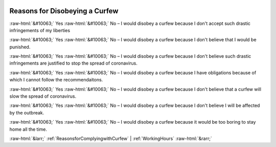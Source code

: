 .. _ReasonsforDisobeyingaCurfew:

 
 .. role:: raw-html(raw) 
        :format: html 

Reasons for Disobeying a Curfew
===============================
:raw-html:`&#10063;` Yes :raw-html:`&#10063;` No – I would disobey a curfew because I don't accept such drastic infringements of my liberties

:raw-html:`&#10063;` Yes :raw-html:`&#10063;` No – I would disobey a curfew because I don't believe that I would be punished.

:raw-html:`&#10063;` Yes :raw-html:`&#10063;` No – I would disobey a curfew because I don't believe such drastic infringements are justified to stop the spread of coronavirus.

:raw-html:`&#10063;` Yes :raw-html:`&#10063;` No – I would disobey a curfew because I have obligations because of which I cannot follow the recommendaitons.

:raw-html:`&#10063;` Yes :raw-html:`&#10063;` No – I would disobey a curfew because I don't believe that a curfew will slow the spread of coronavirus.

:raw-html:`&#10063;` Yes :raw-html:`&#10063;` No – I would disobey a curfew because I don't believe I will be affected by the outbreak.

:raw-html:`&#10063;` Yes :raw-html:`&#10063;` No – I would disobey a curfew because it would be too boring to stay home all the time.



:raw-html:`&larr;` :ref:`ReasonsforComplyingwithCurfew` | :ref:`WorkingHours` :raw-html:`&rarr;`
